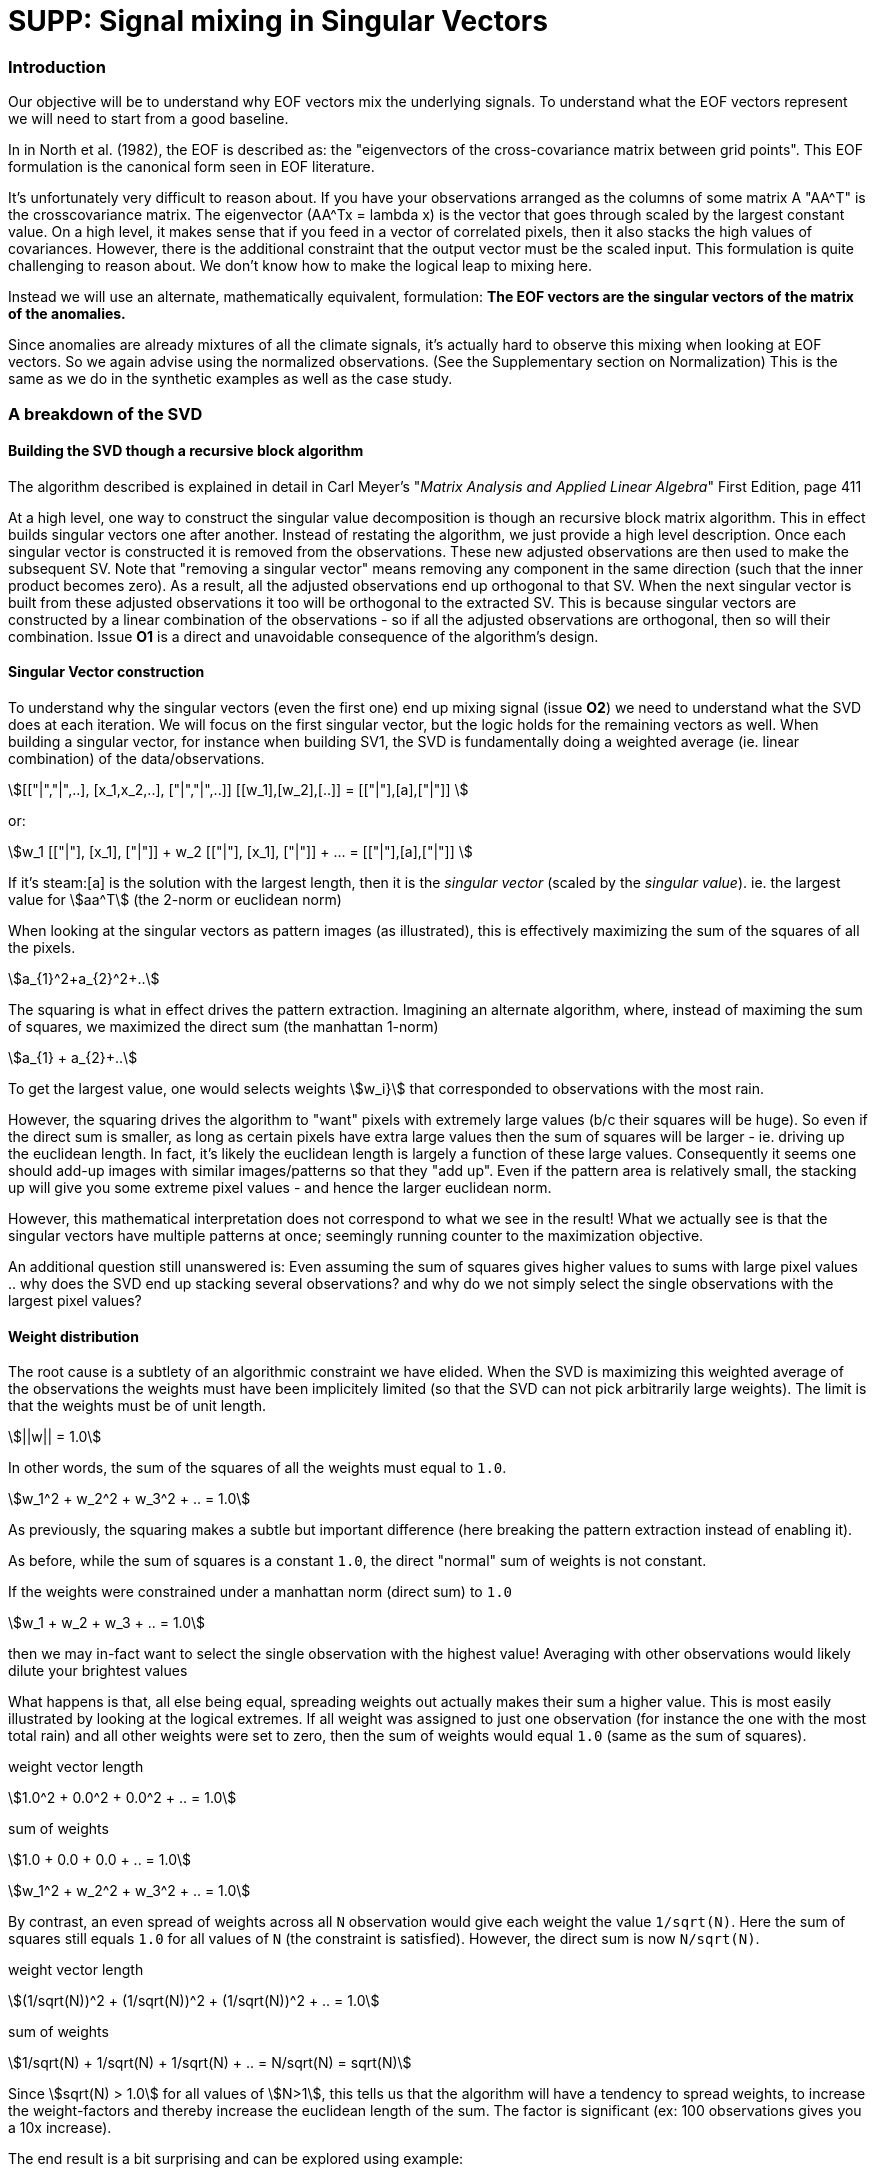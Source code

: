 :docinfo: shared
:imagesdir: ../fig/
:!webfonts:
:stylesheet: ../web/adoc.css
:table-caption!:
:reproducible:
:nofooter:

= SUPP: Signal mixing in Singular Vectors

=== Introduction

Our objective will be to understand why EOF vectors mix the underlying signals.
To understand what the EOF vectors represent we will need to start from a good baseline.

In in North et al. (1982), the EOF is described as:
the "eigenvectors of the cross-covariance matrix between grid points".
This EOF formulation is the canonical form seen in EOF literature.

It's unfortunately very difficult to reason about.
If you have your observations arranged as the columns of some matrix A
"AA^T" is the crosscovariance matrix.
The eigenvector
(AA^Tx = lambda x)
is the vector that goes through scaled by the largest constant value.
On a high level,
it makes sense that if you feed in a vector of correlated pixels,
then it also stacks the high values of covariances.
However,
there is the additional constraint that the output vector must be the scaled input.
This formulation is quite challenging to reason about.
We don't know how to make the logical leap to mixing here.

Instead we will use an alternate,
mathematically equivalent,
formulation:
*The EOF vectors are the singular vectors of the matrix of the anomalies.*

Since anomalies are already mixtures of all the climate signals,
it's actually hard to observe this mixing when looking at EOF vectors.
So we again advise using the normalized observations.
(See the Supplementary section on Normalization)
This is the same as we do in the synthetic examples as well as the case study.

=== A breakdown of the SVD

==== Building the SVD though a recursive block algorithm
The algorithm described is explained in detail in
Carl Meyer's "_Matrix Analysis and Applied Linear Algebra_" First Edition, page 411

At a high level,
one way to construct the singular value decomposition is though an recursive block matrix algorithm.
This in effect builds singular vectors one after another.
Instead of restating the algorithm,
we just provide a high level description.
Once each singular vector is constructed it is removed from the observations.
These new adjusted observations are then used to make the subsequent SV.
Note that "removing a singular vector" means removing any component in the same direction
(such that the inner product becomes zero).
As a result,
all the adjusted observations end up orthogonal to that SV.
When the next singular vector is built from these adjusted observations it too will be orthogonal to the extracted SV.
This is because singular vectors are constructed by a linear combination of the observations
- so if all the adjusted observations are orthogonal,
then so will their combination.
Issue *O1* is a direct and unavoidable consequence of the algorithm's design.

==== Singular Vector construction
To understand why the singular vectors
(even the first one)
end up mixing signal
(issue *O2*)
we need to understand what the SVD does at each iteration.
We will focus on the first singular vector,
but the logic holds for the remaining vectors as well.
When building a singular vector,
for instance when building SV1,
the SVD is fundamentally doing a weighted average
(ie. linear combination)
of the data/observations.

stem:[[["|","|",..\],
       [x_1,x_2,..\],
       ["|","|",..\]\]
       [[w_1\],[w_2\],[..\]\]
       =
       [["|"\],[a\],["|"\]\]
       ]

or:

stem:[w_1
      [["|"\],
       [x_1\],
       ["|"\]\]
       +
      w_2
      [["|"\],
       [x_1\],
       ["|"\]\]
       +
       ...
       =
       [["|"\],[a\],["|"\]\]
       ]

If it's steam:[a] is the solution with the largest length,
then it is the _singular vector_ (scaled by the _singular value_).
ie. the largest value for stem:[aa^T] (the 2-norm or euclidean norm)


When looking at the singular vectors as pattern images
(as illustrated),
this is effectively maximizing the sum of the squares of all the pixels.

stem:[a_{1}^2+a_{2}^2+..]

The squaring is what in effect drives the pattern extraction.
Imagining an alternate algorithm,
where,
instead of maximing the sum of squares,
we maximized the direct sum
(the manhattan 1-norm)

stem:[a_{1} + a_{2}+..]

To get the largest value,
one would selects weights stem:[w_i}] that corresponded to observations with the most rain.

However,
the squaring drives the algorithm to "want" pixels with extremely large values
(b/c their squares will be huge).
So even if the direct sum is smaller,
as long as certain pixels have extra large values then the sum of squares will be larger -
ie. driving up the euclidean length.
In fact,
it's likely the euclidean length is largely a function of these large values.
Consequently
it seems one should add-up images with similar images/patterns so that they "add up".
Even if the pattern area is relatively small,
the stacking up will give you some extreme pixel values -
and hence the larger euclidean norm.

However,
this mathematical interpretation does not correspond to what we see in the result!
What we actually see is that the singular vectors have multiple patterns at once;
seemingly running counter to the maximization objective.

An additional question still unanswered is:
Even assuming the sum of squares gives higher values to sums with large pixel values ..
why does the SVD end up stacking several observations?
and why do we not simply select the single observations with the largest pixel values?

==== Weight distribution

The root cause is a subtlety of an algorithmic constraint we have elided.
When the SVD is maximizing this weighted average of the observations the weights must have been implicitely limited
(so that the SVD can not pick arbitrarily large weights).
The limit is that the weights must be of unit length.

stem:[||w|| = 1.0]

In other words,
the sum of the squares of all the weights must equal to `1.0`.

stem:[w_1^2 + w_2^2 + w_3^2 + .. = 1.0]

As previously,
the squaring makes a subtle but important difference
(here breaking the pattern extraction instead of enabling it).

As before,
while the sum of squares is a constant `1.0`,
the direct "normal" sum of weights is not constant.

If the weights were constrained under a manhattan norm (direct sum) to `1.0`

stem:[w_1 + w_2 + w_3 + .. = 1.0]

then we may in-fact want to select the single observation with the highest value!
Averaging with other observations would likely dilute your brightest values

What happens is that,
all else being equal,
spreading weights out actually makes their sum a higher value.
This is most easily illustrated by looking at the logical extremes.
If all weight was assigned to just one observation
(for instance the one with the most total rain)
and all other weights were set to zero,
then the sum of weights would equal `1.0`
(same as the sum of squares).

.weight vector length
stem:[1.0^2 + 0.0^2 + 0.0^2 + .. = 1.0]

.sum of weights
stem:[1.0 + 0.0 + 0.0 + .. = 1.0]

stem:[w_1^2 + w_2^2 + w_3^2 + .. = 1.0]

By contrast,
an even spread of weights across all `N` observation would give each weight the value `1/sqrt(N)`.
Here the sum of squares still equals `1.0` for all values of `N` (the constraint is satisfied).
However,
the direct sum is now `N/sqrt(N)`.

.weight vector length
stem:[(1/sqrt(N))^2 + (1/sqrt(N))^2 + (1/sqrt(N))^2 + .. = 1.0]

.sum of weights
stem:[1/sqrt(N) + 1/sqrt(N) + 1/sqrt(N) + .. = N/sqrt(N) = sqrt(N)]


Since stem:[sqrt(N) > 1.0] for all values of stem:[N>1],
this tells us that the algorithm will have a tendency to spread weights,
to increase the weight-factors and thereby increase the euclidean length of the sum.
The factor is significant
(ex: 100 observations gives you a 10x increase).

The end result is a bit surprising and can be explored using example:

=== Behavior though examples

We explore examples by running different scenarios through a SVD routine.
All example are 5 observations of 3 pixels.
The first pattern is [1,0,0].
The second pattern will be [0,0,1]

We try different variations

The results are presented as (singular value) times (singular vector)

stem:["SingularValue" dot{} [["|"\],
                        ["SingularVector"\],
                        ["|"\]\]]

==== One pattern .. repeating

For instance assigning all weights to the first observation:

stem:[[[1.0,  1.0,  1.0,  0.0,  0.0\],
       [0.0,  0.0,  0.0,  0.0,  0.0\],
       [0.0,  0.0,  0.0,  0.0,  0.0\]\]
       [[1.0\],
        [0.0\],
        [0.0\],
        [0.0\],
        [0.0\]\]
        =
        1.0
       [[1.0\],
        [0.0\],
        [0.0\]\]
        ]

And now spreading weights across all similar observations:

stem:[[[1.0,  1.0,  1.0,  0.0,  0.0\],
       [0.0,  0.0,  0.0,  0.0,  0.0\],
       [0.0,  0.0,  0.0,  0.0,  0.0\]\]
       [[1/sqrt(3)\],
        [1/sqrt(3)\],
        [1/sqrt(3)\],
        [0.0\],
        [0.0\]\]
        =
        sqrt(3)
       [[1.0\],
        [0.0\],
        [0.0\]\]
        ]

stem:[sqrt(3) = 1.73..]

As we expect,
spreading the weight gives a larger resulting vector.

I am changing the notation to being singular

==== A single observation doesn't swamp the result

Bumping the first vector to be larger than the others:

stem:[[[1.1,  1.0,  1.0,  0.0,  0.0\],
       [0.0,  0.0,  0.0,  0.0,  0.0\],
       [0.0,  0.0,  0.0,  0.0,  0.0\]\]
       [[0.61\],
        [0.56\],
        [0.56\],
        [0.0\],
        [0.0\]\]
        =
        1.79
       [[1.0\],
        [0.0\],
        [0.0\]\]
        ]

The first vector gets a higher weight,
but the equivalent weaker signals are also getting weight values

This does highlight that to keep weighting equitable,
data should be normalized before using the SVD.
Otherwise days with,
for instance,
more rain will have their associate signals artificially inflated.
We normalize using the L-Infinity norm
(ie. making rain on the 0-1 range based on the highest pixel value in each observation)
For a more detailed disscussion see *SUPP*

==== An orthogonal pattern doesn't change the result

Next we if we check with an orthogonal pattern present,
the result is identical


stem:[[[1.0,  1.0,  1.0,  0.0,  0.0\],
       [0.0,  0.0,  0.0,  0.0,  0.0\],
       [0.0,  0.0,  0.0,  1.0,  1.0\]\]
       [[1/sqrt(3)\],
        [1/sqrt(3)\],
        [1/sqrt(3)\],
        [0.0\],
        [0.0\]\]
        =
        sqrt(3)
       [[1.0\],
        [0.0\],
        [0.0\]\]
        ]



Spreading the weights to secondary patterns is not advantageous

==== Nonorthogonal patterns lead to weights spreading and pattern mixture

However if the patterns overlap,
then the weighting spreads and the patterns are mixed in the final result

stem:[[[1.0,  1.0,  1.0,  0.0,  0.0\],
       [0.3,  0.3,  0.3,  0.3,  0.3\],
       [0.0,  0.0,  0.0,  1.0,  1.0\]\]
       [[0.57\],
        [0.57\],
        [0.57\],
        [0.14\],
        [0.14\]\]
        = 1.82
       [[0.93\],
        [0.32\],
        [0.15\]\]
        ]

Note how _[0.93 0.32 0.15]_ is a mixture of the two patterns!
Just like our non-orthogonal climate systems

One can argue that the system is in effect trying to make the middle pixel add up to the largest value
(thereby increasing the sum of squares euclidean distance).
However,
the mixing still occurs
(though greatly diminished)
when the overlap value is small

stem:[[[1.0,  1.0,  1.0,  0.0,  0.0\],
       [0.15,  0.15,  0.15,  0.15,  0.15\],
       [0.0,  0.0,  0.0,  1.0,  1.0\]\]
       [[0.58\],
        [0.58\],
        [0.58\],
        [0.04\],
        [0.04\]\]
        = 1.75
       [[0.99\],
        [0.15\],
        [0.04\]\]
        ]


This all goes to illustrates our issue *O2*.
While testing,
we have tried adjusting the ratio of the two climate pattern in the synthetic data.
We observe the mixing effect diminishes rapidly as the difference between climate signals increases;
which points us to issue *O3*.

When looking at precipitation we should expect there will be regions affected by both dipole phases.
Such regions in effect trigger the mixing of EOF1.
The region of overlap can be small,
and the overlap strength does not have to be very large since it occurs in many observations.

==== Notes on North et al. 1982
Note that this mixing is distinct from the one observed by North et al. 1982.
This is not a product of degeneracy when singular values
(or eigenvalues)
are close.
It's not a perturbation issue and something that occurs even in the absence of noise.
These examples have no noise and the patterns are identical
